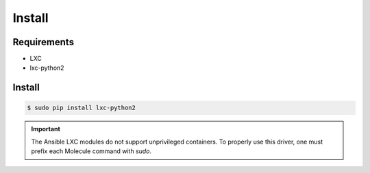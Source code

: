 *******
Install
*******

Requirements
============

* LXC
* lxc-python2

Install
=======

.. code-block:: bash

    $ sudo pip install lxc-python2

.. important::

    The Ansible LXC modules do not support unprivileged containers.  To properly
    use this driver, one must prefix each Molecule command with `sudo`.
